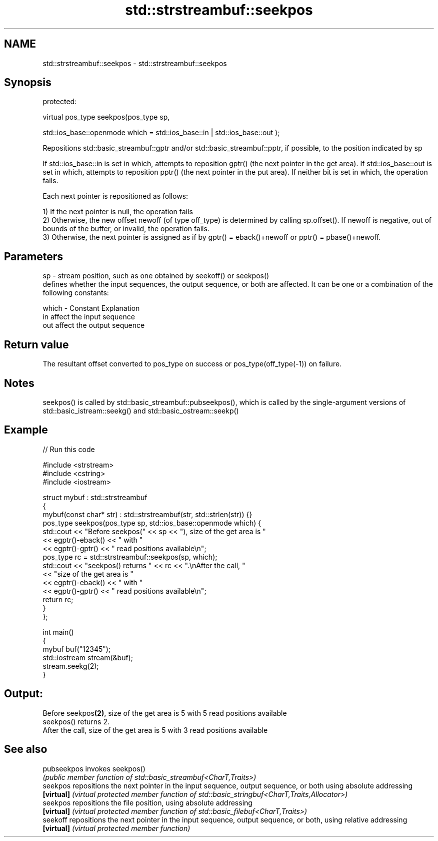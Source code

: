 .TH std::strstreambuf::seekpos 3 "2020.03.24" "http://cppreference.com" "C++ Standard Libary"
.SH NAME
std::strstreambuf::seekpos \- std::strstreambuf::seekpos

.SH Synopsis
   protected:

   virtual pos_type seekpos(pos_type sp,

   std::ios_base::openmode which = std::ios_base::in | std::ios_base::out );

   Repositions std::basic_streambuf::gptr and/or std::basic_streambuf::pptr, if possible, to the position indicated by sp

   If std::ios_base::in is set in which, attempts to reposition gptr() (the next pointer in the get area). If std::ios_base::out is set in which, attempts to reposition pptr() (the next pointer in the put area). If neither bit is set in which, the operation fails.

   Each next pointer is repositioned as follows:

   1) If the next pointer is null, the operation fails
   2) Otherwise, the new offset newoff (of type off_type) is determined by calling sp.offset(). If newoff is negative, out of bounds of the buffer, or invalid, the operation fails.
   3) Otherwise, the next pointer is assigned as if by gptr() = eback()+newoff or pptr() = pbase()+newoff.

.SH Parameters

   sp    - stream position, such as one obtained by seekoff() or seekpos()
           defines whether the input sequences, the output sequence, or both are affected. It can be one or a combination of the following constants:

   which - Constant Explanation
           in       affect the input sequence
           out      affect the output sequence

.SH Return value

   The resultant offset converted to pos_type on success or pos_type(off_type(-1)) on failure.

.SH Notes

   seekpos() is called by std::basic_streambuf::pubseekpos(), which is called by the single-argument versions of std::basic_istream::seekg() and std::basic_ostream::seekp()

.SH Example

   
// Run this code

 #include <strstream>
 #include <cstring>
 #include <iostream>

 struct mybuf : std::strstreambuf
 {
     mybuf(const char* str) : std::strstreambuf(str, std::strlen(str)) {}
     pos_type seekpos(pos_type sp, std::ios_base::openmode which) {
          std::cout << "Before seekpos(" << sp << "), size of the get area is "
                    << egptr()-eback() << " with "
                    << egptr()-gptr() << " read positions available\\n";
          pos_type rc = std::strstreambuf::seekpos(sp, which);
          std::cout << "seekpos() returns " << rc << ".\\nAfter the call, "
                    << "size of the get area is "
                    << egptr()-eback() << " with "
                    << egptr()-gptr() << " read positions available\\n";
         return rc;
     }
 };

 int main()
 {
     mybuf buf("12345");
     std::iostream stream(&buf);
     stream.seekg(2);
 }

.SH Output:

 Before seekpos\fB(2)\fP, size of the get area is 5 with 5 read positions available
 seekpos() returns 2.
 After the call, size of the get area is 5 with 3 read positions available

.SH See also

   pubseekpos invokes seekpos()
              \fI(public member function of std::basic_streambuf<CharT,Traits>)\fP
   seekpos    repositions the next pointer in the input sequence, output sequence, or both using absolute addressing
   \fB[virtual]\fP  \fI(virtual protected member function of std::basic_stringbuf<CharT,Traits,Allocator>)\fP
   seekpos    repositions the file position, using absolute addressing
   \fB[virtual]\fP  \fI(virtual protected member function of std::basic_filebuf<CharT,Traits>)\fP
   seekoff    repositions the next pointer in the input sequence, output sequence, or both, using relative addressing
   \fB[virtual]\fP  \fI(virtual protected member function)\fP
